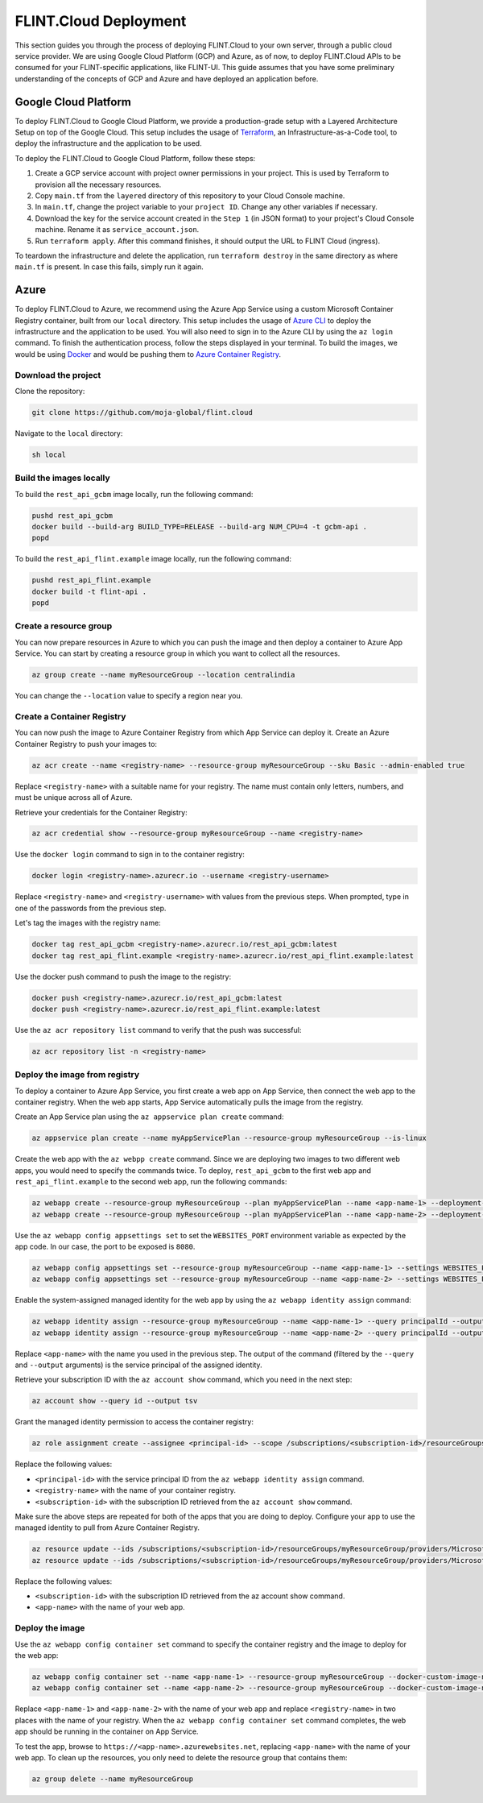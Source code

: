 .. _Deployment:

FLINT.Cloud Deployment
####################

This section guides you through the process of deploying FLINT.Cloud to
your own server, through a public cloud service provider. We are using
Google Cloud Platform (GCP) and Azure, as of now, to deploy FLINT.Cloud
APIs to be consumed for your FLINT-specific applications, like FLINT-UI.
This guide assumes that you have some preliminary understanding of the
concepts of GCP and Azure and have deployed an application before.

Google Cloud Platform
---------------------

To deploy FLINT.Cloud to Google Cloud Platform, we provide a
production-grade setup with a Layered Architecture Setup on top of the
Google Cloud. This setup includes the usage of `Terraform`_, an
Infrastructure-as-a-Code tool, to deploy the infrastructure and the
application to be used.

To deploy the FLINT.Cloud to Google Cloud Platform, follow these steps:

1. Create a GCP service account with project owner permissions in your
   project. This is used by Terraform to provision all the necessary
   resources.
2. Copy ``main.tf`` from the ``layered`` directory of this repository to
   your Cloud Console machine.
3. In ``main.tf``, change the project variable to your ``project ID``.
   Change any other variables if necessary.
4. Download the key for the service account created in the ``Step 1``
   (in JSON format) to your project's Cloud Console machine. Rename it
   as ``service_account.json``.
5. Run ``terraform apply``. After this command finishes, it should
   output the URL to FLINT Cloud (ingress).

To teardown the infrastructure and delete the application, run
``terraform destroy`` in the same directory as where ``main.tf`` is
present. In case this fails, simply run it again.

.. _Terraform: https://www.terraform.io/

Azure
-----

To deploy FLINT.Cloud to Azure, we recommend using the Azure App Service
using a custom Microsoft Container Registry container, built from our
``local`` directory. This setup includes the usage of `Azure CLI`_ to
deploy the infrastructure and the application to be used. You will also
need to sign in to the Azure CLI by using the ``az login`` command. To
finish the authentication process, follow the steps displayed in your
terminal. To build the images, we would be using `Docker`_ and would be
pushing them to `Azure Container Registry`_.

Download the project
~~~~~~~~~~~~~~~~~~~~

Clone the repository:

.. code:: sh

   git clone https://github.com/moja-global/flint.cloud

Navigate to the ``local`` directory:

.. code:: sh

   sh local

Build the images locally
~~~~~~~~~~~~~~~~~~~~~~~~

To build the ``rest_api_gcbm`` image locally, run the following command:

.. code:: sh

   pushd rest_api_gcbm
   docker build --build-arg BUILD_TYPE=RELEASE --build-arg NUM_CPU=4 -t gcbm-api .
   popd

To build the ``rest_api_flint.example`` image locally, run the following
command:

.. code:: sh

   pushd rest_api_flint.example
   docker build -t flint-api .
   popd

Create a resource group
~~~~~~~~~~~~~~~~~~~~~~~

You can now prepare resources in Azure to which you can push the image
and then deploy a container to Azure App Service. You can start by
creating a resource group in which you want to collect all the
resources.

.. code:: sh

   az group create --name myResourceGroup --location centralindia

You can change the ``--location`` value to specify a region near you.

Create a Container Registry
~~~~~~~~~~~~~~~~~~~~~~~~~~~

You can now push the image to Azure Container Registry from which App
Service can deploy it. Create an Azure Container Registry to push your
images to:

.. code:: sh

   az acr create --name <registry-name> --resource-group myResourceGroup --sku Basic --admin-enabled true

Replace ``<registry-name>`` with a suitable name for your registry. The
name must contain only letters, numbers, and must be unique across all
of Azure.

Retrieve your credentials for the Container Registry:

.. code:: sh

   az acr credential show --resource-group myResourceGroup --name <registry-name>

Use the ``docker login`` command to sign in to the container registry:

.. code:: sh

   docker login <registry-name>.azurecr.io --username <registry-username>

Replace ``<registry-name>`` and ``<registry-username>`` with values from
the previous steps. When prompted, type in one of the passwords from the
previous step.

Let's tag the images with the registry name:

.. code:: sh

   docker tag rest_api_gcbm <registry-name>.azurecr.io/rest_api_gcbm:latest
   docker tag rest_api_flint.example <registry-name>.azurecr.io/rest_api_flint.example:latest

Use the docker push command to push the image to the registry:

.. code:: sh

   docker push <registry-name>.azurecr.io/rest_api_gcbm:latest
   docker push <registry-name>.azurecr.io/rest_api_flint.example:latest

Use the ``az acr repository list`` command to verify that the push was
successful:

.. code:: sh

   az acr repository list -n <registry-name>

Deploy the image from registry
~~~~~~~~~~~~~~~~~~~~~~~~~~~~~~

To deploy a container to Azure App Service, you first create a web app
on App Service, then connect the web app to the container registry. When
the web app starts, App Service automatically pulls the image from the
registry.

Create an App Service plan using the ``az appservice plan create``
command:

.. code:: sh

   az appservice plan create --name myAppServicePlan --resource-group myResourceGroup --is-linux

Create the web app with the ``az webpp create`` command. Since we are
deploying two images to two different web apps, you would need to
specify the commands twice. To deploy, ``rest_api_gcbm`` to the first
web app and ``rest_api_flint.example`` to the second web app, run the
following commands:

.. code:: sh

   az webapp create --resource-group myResourceGroup --plan myAppServicePlan --name <app-name-1> --deployment-container-image-name <registry-name>.azurecr.io/rest_api_gcbm:latest
   az webapp create --resource-group myResourceGroup --plan myAppServicePlan --name <app-name-2> --deployment-container-image-name <registry-name>.azurecr.io/rest_api_flint.example:latest

Use the ``az webapp config appsettings set`` to set the
``WEBSITES_PORT`` environment variable as expected by the app code. In
our case, the port to be exposed is ``8080``.

.. code:: sh

   az webapp config appsettings set --resource-group myResourceGroup --name <app-name-1> --settings WEBSITES_PORT=8080
   az webapp config appsettings set --resource-group myResourceGroup --name <app-name-2> --settings WEBSITES_PORT=8080

Enable the system-assigned managed identity for the web app by using the
``az webapp identity assign`` command:

.. code:: sh

   az webapp identity assign --resource-group myResourceGroup --name <app-name-1> --query principalId --output tsv
   az webapp identity assign --resource-group myResourceGroup --name <app-name-2> --query principalId --output tsv

Replace ``<app-name>`` with the name you used in the previous step. The
output of the command (filtered by the ``--query`` and ``--output``
arguments) is the service principal of the assigned identity.

Retrieve your subscription ID with the ``az account show`` command,
which you need in the next step:

.. code:: sh

   az account show --query id --output tsv

Grant the managed identity permission to access the container registry:

.. code:: sh

   az role assignment create --assignee <principal-id> --scope /subscriptions/<subscription-id>/resourceGroups/myResourceGroup/providers/Microsoft.ContainerRegistry/registries/<registry-name> --role "AcrPull"

Replace the following values:

-  ``<principal-id>`` with the service principal ID from the
   ``az webapp identity assign`` command.
-  ``<registry-name>`` with the name of your container registry.
-  ``<subscription-id>`` with the subscription ID retrieved from the
   ``az account show`` command.

Make sure the above steps are repeated for both of the apps that you are
doing to deploy. Configure your app to use the managed identity to pull
from Azure Container Registry.

.. code:: sh

   az resource update --ids /subscriptions/<subscription-id>/resourceGroups/myResourceGroup/providers/Microsoft.Web/sites/<app-name-1>/config/web --set properties.acrUseManagedIdentityCreds=True
   az resource update --ids /subscriptions/<subscription-id>/resourceGroups/myResourceGroup/providers/Microsoft.Web/sites/<app-name-2>/config/web --set properties.acrUseManagedIdentityCreds=True

Replace the following values:

-  ``<subscription-id>`` with the subscription ID retrieved from the az
   account show command.
-  ``<app-name>`` with the name of your web app.

Deploy the image
~~~~~~~~~~~~~~~~

Use the ``az webapp config container set`` command to specify the
container registry and the image to deploy for the web app:

.. code:: sh

   az webapp config container set --name <app-name-1> --resource-group myResourceGroup --docker-custom-image-name <registry-name>.azurecr.io/rest_api_gcbm:latest --docker-registry-server-url https://<registry-name>.azurecr.io
   az webapp config container set --name <app-name-2> --resource-group myResourceGroup --docker-custom-image-name <registry-name>.azurecr.io/rest_api_flint.example:latest --docker-registry-server-url https://<registry-name>.azurecr.io

Replace ``<app-name-1>`` and ``<app-name-2>`` with the name of your web
app and replace ``<registry-name>`` in two places with the name of your
registry. When the ``az webapp config container set`` command completes,
the web app should be running in the container on App Service.

To test the app, browse to ``https://<app-name>.azurewebsites.net``,
replacing ``<app-name>`` with the name of your web app. To clean up the
resources, you only need to delete the resource group that contains
them:

.. code:: sh

   az group delete --name myResourceGroup

.. _Azure CLI: https://docs.microsoft.com/en-us/cli/azure/
.. _Docker: https://www.docker.com/
.. _Azure Container Registry: https://azure.microsoft.com/en-in/services/container-registry/
